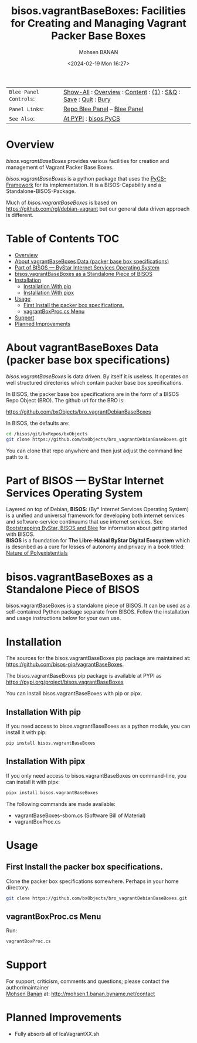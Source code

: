 #+title: bisos.vagrantBaseBoxes: Facilities for Creating and Managing Vagrant Packer Base Boxes
#+DATE: <2024-02-19 Mon 16:27>
#+AUTHOR: Mohsen BANAN
#+OPTIONS: toc:4

#+BEGIN: b:org:pypi:readme/topControls :pkgName "vagrantBaseBoxes" :comment "basic"

|----------------------+------------------------------------------------------------------|
| ~Blee Panel Controls~: | [[elisp:(show-all)][Show-All]] : [[elisp:(org-shifttab)][Overview]] : [[elisp:(progn (org-shifttab) (org-content))][Content]] : [[elisp:(delete-other-windows)][(1)]] : [[elisp:(progn (save-buffer) (kill-buffer))][S&Q]] : [[elisp:(save-buffer)][Save]]  : [[elisp:(kill-buffer)][Quit]]  : [[elisp:(bury-buffer)][Bury]] |
| ~Panel Links~:         | [[file:./py3/panels/bisos.facter/_nodeBase_/fullUsagePanel-en.org][Repo Blee Panel]] --  [[file:/bisos/git/auth/bxRepos/bisos-pip/facter/py3/panels/bisos.facter/_nodeBase_/fullUsagePanel-en.org][Blee Panel]]                                                |
| ~See Also~:            | [[https://pypi.org/project/bisos.facter][At PYPI]] : [[https://github.com/bisos-pip/pycs][bisos.PyCS]]                                             |
|----------------------+------------------------------------------------------------------|

#+END:

* Overview

/bisos.vagrantBaseBoxes/ provides various facilities for creation and management of
Vagrant Packer Base Boxes.

/bisos.vagrantBaseBoxes/ is a python package that uses the [[https://github.com/bisos-pip/pycs][PyCS-Framework]] for its
implementation. It is a BISOS-Capability and a Standalone-BISOS-Package.

Much of /bisos.vagrantBaseBoxes/ is based on https://github.com/rgl/debian-vagrant
but our general data driven approach is different.

#+BEGIN: b:org:pypi:readme/pkgDocumentation :pkgName "capability-cs" :comment "basic"

# PYPI Documentation Comes Here in _description.org
#+END:


* Table of Contents     :TOC:
- [[#overview][Overview]]
- [[#about-vagrantbaseboxes-data-packer-base-box-specifications][About vagrantBaseBoxes Data (packer base box specifications)]]
- [[#part-of-bisos-----bystar-internet-services-operating-system][Part of BISOS --- ByStar Internet Services Operating System]]
- [[#bisosvagrantbaseboxes-as-a-standalone-piece-of-bisos][bisos.vagrantBaseBoxes as a Standalone Piece of BISOS]]
- [[#installation][Installation]]
  - [[#installation-with-pip][Installation With pip]]
  - [[#installation-with-pipx][Installation With pipx]]
- [[#usage][Usage]]
  - [[#first-install-the-packer-box-specifications][First Install the packer box specifications.]]
  - [[#vagrantboxproccs-menu][vagrantBoxProc.cs Menu]]
- [[#support][Support]]
- [[#planned-improvements][Planned Improvements]]

* About vagrantBaseBoxes Data (packer base box specifications)


/bisos.vagrantBaseBoxes/ is data driven. By itself it is useless. It operates on
well structured directories which contain packer base box specifications.

In BISOS, the packer base box specifications are in the form of a
BISOS Repo Object (BRO). The github url for the BRO is:

[[https://github.com/bxObjects/bro_vagrantDebianBaseBoxes]]

In BISOS, the defaults are:

#+begin_src bash
cd /bisos/git/bxRepos/bxObjects
git clone https://github.com/bxObjects/bro_vagrantDebianBaseBoxes.git
#+end_src

You can clone that repo anywhere and then just adjust the command line path to it.

* Part of BISOS --- ByStar Internet Services Operating System

Layered on top of Debian, *BISOS*: (By* Internet Services Operating System) is a
unified and universal framework for developing both internet services and
software-service continuums that use internet services. See [[https://github.com/bxGenesis/start][Bootstrapping
ByStar, BISOS and Blee]] for information about getting started with BISOS.\\
*BISOS* is a foundation for *The Libre-Halaal ByStar Digital Ecosystem* which is
described as a cure for losses of autonomy and privacy in a book titled: [[https://github.com/bxplpc/120033][Nature
of Polyexistentials]]

* bisos.vagrantBaseBoxes as a Standalone Piece of BISOS

bisos.vagrantBaseBoxes is a standalone piece of BISOS. It can be used as a self-contained
Python package separate from BISOS. Follow the installation and usage
instructions below for your own use.


* Installation

The sources for the bisos.vagrantBaseBoxes pip package are maintained at:
https://github.com/bisos-pip/vagrantBaseBoxes.

The bisos.vagrantBaseBoxes pip package is available at PYPI as
https://pypi.org/project/bisos.vagrantBaseBoxes

You can install bisos.vagrantBaseBoxes with pip or pipx.

** Installation With pip

If you need access to bisos.vagrantBaseBoxes as a python module, you can install it with pip:

#+begin_src bash
pip install bisos.vagrantBaseBoxes
#+end_src

** Installation With pipx

If you only need access to bisos.vagrantBaseBoxes on command-line, you can install it with pipx:

#+begin_src bash
pipx install bisos.vagrantBaseBoxes
#+end_src

The following commands are made available:
- vagrantBaseBoxes-sbom.cs  (Software Bill of Material)
- vagrantBoxProc.cs

* Usage

** First Install the packer box specifications.

Clone the packer box specifications somewhere. Perhaps in your home directory.

#+begin_src bash
git clone https://github.com/bxObjects/bro_vagrantDebianBaseBoxes.git
#+end_src


** vagrantBoxProc.cs Menu

Run:

#+begin_src bash
vagrantBoxProc.cs
#+end_src


* Support

For support, criticism, comments and questions; please contact the
author/maintainer\\
[[http://mohsen.1.banan.byname.net][Mohsen Banan]] at:
[[http://mohsen.1.banan.byname.net/contact]]


* Planned Improvements

- Fully absorb all of lcaVagrantXX.sh

# Local Variables:
# eval: (setq-local toc-org-max-depth 4)
# End:
